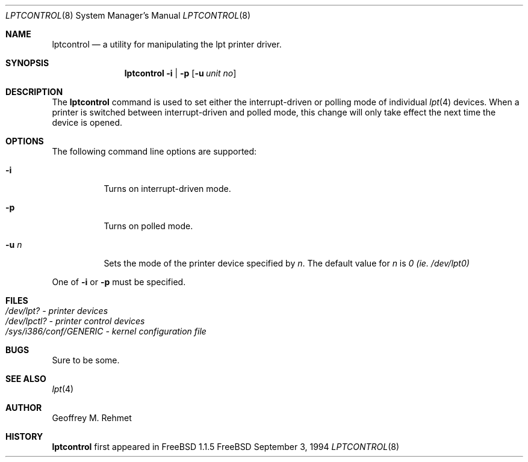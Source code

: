 .\"
.\" lptcontrol - a utility for manipulating the lpt driver
.\"
.\" Redistribution and use in source and binary forms, with or without
.\" modification, are permitted provided that the following conditions
.\" are met:
.\" 1. Redistributions of source code must retain the above copyright
.\"    notice, this list of conditions and the following disclaimer.
.\" 2. Redistributions in binary form must reproduce the above copyright
.\"    notice, this list of conditions and the following disclaimer in the
.\"    documentation and/or other materials provided with the distribution.
.\"
.\"
.\" $Id$
.Dd September 3, 1994
.Dt LPTCONTROL 8
.Os FreeBSD 2
.Sh NAME
.Nm \&lptcontrol 
.Nd a utility for manipulating the lpt printer driver.
.Sh SYNOPSIS
.Nm \&lptcontrol
.Cm -i
|
.Cm -p
.Op Fl u Ar unit no
.Sh DESCRIPTION
The
.Nm lptcontrol
command is used to set either the interrupt-driven or polling mode
of individual 
.Xr lpt 4
devices.  When a printer is switched between
interrupt-driven and polled mode, this change will only take effect
the next time the device is opened.
.Sh OPTIONS
.TP
The following command line options are supported:
.Bl -tag -width indent 
.It Fl i
Turns on interrupt-driven mode.
.It Fl p
Turns on polled mode.
.It Fl u  Ar n
Sets the mode of the printer device specified by
.Em n .
The default value for 
.Em n
is
.Em 0 (ie. /dev/lpt0)
.El
.Pp
One of 
.Fl i
or
.Fl p
must be specified.
.Pp
.Sh FILES
.Bl -tag -width indent -compact
.It Pa /dev/lpt?  - printer devices
.It Pa /dev/lpctl?  - printer control devices
.It Pa /sys/i386/conf/GENERIC - kernel configuration file
.El
.Sh BUGS
Sure to be some.
.Sh "SEE ALSO"
.Xr lpt 4 
.Sh AUTHOR
Geoffrey M. Rehmet
.Sh HISTORY
.Nm lptcontrol
first appeared in FreeBSD 1.1.5
